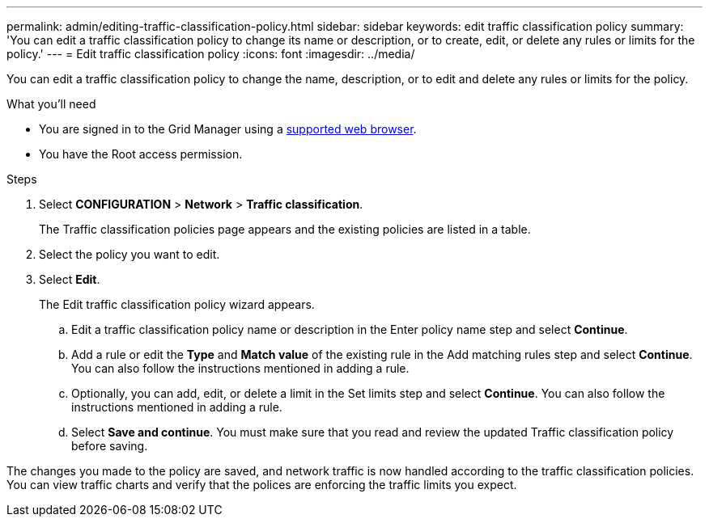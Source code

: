 ---
permalink: admin/editing-traffic-classification-policy.html
sidebar: sidebar
keywords: edit traffic classification policy
summary: 'You can edit a traffic classification policy to change its name or description, or to create, edit, or delete any rules or limits for the policy.'
---
= Edit traffic classification policy
:icons: font
:imagesdir: ../media/

[.lead]
You can edit a traffic classification policy to change the name, description, or to edit and delete any rules or limits for the policy.

.What you'll need

* You are signed in to the Grid Manager using a xref:../admin/web-browser-requirements.adoc[supported web browser].
* You have the Root access permission.

.Steps

. Select *CONFIGURATION* > *Network* > *Traffic classification*.
+
The Traffic classification policies page appears and the existing policies are listed in a table.

. Select the policy you want to edit.
. Select *Edit*.
+
The Edit traffic classification policy wizard appears.

+
.. Edit a traffic classification policy name or description in the Enter policy name step and select *Continue*.
.. Add a rule or edit the *Type* and *Match value* of the existing rule in the Add matching rules step and select *Continue*. You can also follow the instructions mentioned in adding a rule.
.. Optionally, you can add, edit, or delete a limit in the Set limits step and select *Continue*. You can also follow the instructions mentioned in adding a rule.
.. Select *Save and continue*. You must make sure that you read and review the updated Traffic classification policy before saving. 

The changes you made to the policy are saved, and network traffic is now handled according to the traffic classification policies. You can view traffic charts and verify that the polices are enforcing the traffic limits you expect.
